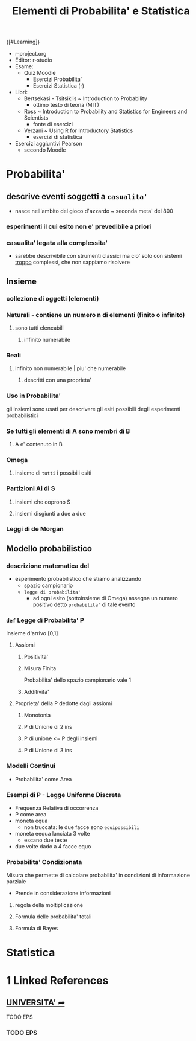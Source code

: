 #+TITLE: Elementi di Probabilita' e Statistica
#+PROF:Roberta Sirovich
{[#Learning]}

+ r-project.org
+ Editor: r-studio
+ Esame:
  - Quiz Moodle
    - Esercizi Probabilita'
    - Esercizi Statistica (r)
+ Libri:
  - Bertsekasi - Tsitsiklis ~ Introduction to Probability
    * ottimo testo di teoria (MIT)
  - Ross ~ Introduction to Probability and Statistics for Engineers and Scientists
    * fonte di esercizi
  - Verzani ~ Using R for Introductory Statistics
    * esercizi di statistica
+ Esercizi aggiuntivi Pearson
  - secondo Moodle


* Probabilita'
:PROPERTIES:
:ID:       63477289-e10b-4f30-8288-8e48d35c0f60
:END:

** descrive eventi soggetti a ~casualita'~
:PROPERTIES:
:ID:       dcd06104-bd89-4fab-8b86-d6b5009cafbe
:END:
- nasce nell'ambito del gioco d'azzardo ~ seconda meta' del 800

*** esperimenti il cui esito non e' prevedibile a priori
:PROPERTIES:
:ID:       606d28b8-0692-4dcd-8d06-c0945759b898
:END:

*** casualita' legata alla complessita'
:PROPERTIES:
:ID:       a1c98c11-3a85-42a6-8adb-f6759afd09d3
:END:

- sarebbe descrivibile con strumenti classici ma cio' solo con sistemi _troppo_ complessi, che non sappiamo risolvere

** Insieme
:PROPERTIES:
:ID:       1f515e3e-dba3-4f6d-8178-7f147e991c9e
:END:

*** collezione di oggetti (elementi)
:PROPERTIES:
:ID:       3e796c18-db88-4a2a-a95e-0a06aaffa0ea
:END:

*** Naturali - contiene un numero n di elementi (finito o infinito)
:PROPERTIES:
:ID:       f232351c-af5b-4599-abdd-d604206b7aea
:END:

**** sono tutti elencabili
:PROPERTIES:
:ID:       be51da31-746e-404f-ad19-206362e7240e
:END:

***** infinito numerabile
:PROPERTIES:
:ID:       6892fadf-de85-429c-902c-4025be0a66c4
:END:

*** Reali
:PROPERTIES:
:ID:       05a68f60-5d65-487f-ab9e-59a4008cfaef
:END:

**** infinito non numerabile | piu' che numerabile
:PROPERTIES:
:ID:       2d2c668e-6010-4864-8e0e-f2b851e7dc04
:END:

***** descritti con una proprieta'
:PROPERTIES:
:ID:       ac345f2c-cbf0-4cab-bc14-d8a28fe310fa
:END:

*** Uso in Probabilita'
:PROPERTIES:
:ID:       90c1fb9f-74f4-42f6-8b3b-ff71157e575a
:END:
gli insiemi sono usati per descrivere gli esiti possibili degli esperimenti probabilistici


*** Se tutti gli elementi di A sono membri di B
:PROPERTIES:
:ID:       42e195d9-1118-46d3-bc5b-243905135e4b
:END:

**** A e' contenuto in B
:PROPERTIES:
:ID:       4435ce3b-0264-4a59-8ff0-cbbf39e1a4c5
:END:

*** Omega
:PROPERTIES:
:ID:       fbf7c0b1-ee70-4fbd-acb5-b78fa3aa632e
:END:

**** insieme di ~tutti~ i possibili esiti
:PROPERTIES:
:ID:       29dcc8dc-5bbf-4b40-a062-348d91ca2c3a
:END:

*** Partizioni Ai di S
:PROPERTIES:
:ID:       8669c4e8-346f-4fc5-a675-aa697718c457
:END:

**** insiemi che coprono S
:PROPERTIES:
:ID:       a5600d3c-6c61-4083-b0dc-03faddc87d3d
:END:

**** insiemi disgiunti a due a due
:PROPERTIES:
:ID:       c7517fcb-a38e-4382-a7db-f7976acae97b
:END:

*** Leggi di de Morgan
:PROPERTIES:
:ID:       87b96377-441d-4600-9df1-0523b5aea988
:END:

** Modello probabilistico
:PROPERTIES:
:ID:       3fe8e34d-fa7b-4756-8333-f8e03c246c3a
:END:

*** descrizione matematica del
:PROPERTIES:
:ID:       f298c3f5-70b9-40f5-b27c-6cb768315715
:END:
- esperimento probabilistico che stiamo analizzando
  - spazio campionario
  - ~legge di probabilita'~
    - ad ogni esito (sottoinsieme di Omega) assegna un numero positivo detto ~probabilita'~ di tale evento

*** =def= Legge di Probabilita' P
:PROPERTIES:
:ID:       e47539ea-a563-481e-a9b7-2bf109d28fd2
:END:
Insieme d'arrivo [0,1]
**** Assiomi
:PROPERTIES:
:ID:       fa947de8-c4f3-4cec-9346-78e6468a52d4
:END:

***** Positivita'
:PROPERTIES:
:ID:       193090b1-71b1-49a3-aa42-48e01b11c21a
:END:

***** Misura Finita
:PROPERTIES:
:ID:       3a495031-71f4-49df-aac4-11ffc8f3c7cb
:END:
Probabilita' dello spazio campionario vale 1

***** Additivita'
:PROPERTIES:
:ID:       a2cf72df-f081-4cf8-899b-83177133164e
:END:

**** Proprieta' della P dedotte dagli assiomi
:PROPERTIES:
:ID:       5f61b869-91a7-4336-a2b0-48142e406d32
:END:

***** Monotonia
:PROPERTIES:
:ID:       ce0553e8-1ed4-4b33-9de2-af971c4974fd
:END:

***** P di Unione di 2 ins
:PROPERTIES:
:ID:       b2fd294b-f010-4c63-8169-473d94f56146
:END:

***** P di unione <= P degli insiemi
:PROPERTIES:
:ID:       008400ea-2878-441d-bfc4-67be76fac753
:END:

***** P di Unione di 3 ins
:PROPERTIES:
:ID:       c9c254dc-13ba-4db9-b1c1-1f33c3527400
:END:

*** Modelli Continui
:PROPERTIES:
:ID:       47011bdd-1eba-40a2-ad8c-f9eaf3bb4051
:END:
- Probabilita' come Area


*** Esempi di P - Legge Uniforme Discreta
:PROPERTIES:
:ID:       7c17b1ec-2e84-4081-a217-1df4f7907106
:END:

- Frequenza Relativa di occorrenza
- P come area
- moneta equa
  - non truccata: le due facce sono =equipossibili=
- moneta eequa lanciata 3 volte
  - escano due teste
- due volte dado a 4 facce equo


*** Probabilita' Condizionata
:PROPERTIES:
:ID:       005635cb-e54d-4229-ba86-f19812b91a5b
:END:
Misura che permette di calcolare probabilita' in condizioni di informazione parziale
- Prende in considerazione informazioni

**** regola della moltiplicazione
:PROPERTIES:
:ID:       b9e6017b-4993-4b4c-8e6e-4ff0531cbe87
:END:

**** Formula delle probabilita' totali
:PROPERTIES:
:ID:       cdbce793-98d0-4d5b-9991-d1b092776fd8
:END:

**** Formula di Bayes
:PROPERTIES:
:ID:       0fc485d4-405d-4cfa-8982-d367b6960bf1
:END:

* Statistica
:PROPERTIES:
:ID:       47122446-b7b2-43d6-8286-3e88fb76cd42
:END:

* 1 Linked References
** [[file:Universita.org][UNIVERSITA' ➦]]
***** TODO EPS
*** TODO EPS
